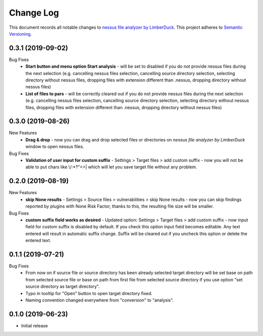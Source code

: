 ==========
Change Log
==========

This document records all notable changes to `nessus file analyzer by LimberDuck <https://github.com/LimberDuck/nessus-file-analyzer>`_.
This project adheres to `Semantic Versioning <http://semver.org/>`_.


0.3.1 (2019-09-02)
---------------------

Bug Fixes
    - **Start button and menu option Start analysis** - will be set to disabled if you do not provide nessus files during the next selection (e.g. cancelling nessus files selection, cancelling source directory selection, selecting directory without nessus files, dropping files with extension different than .nessus, dropping directory without nessus files)
    - **List of files to pars** - will be correctly cleared out if you do not provide nessus files during the next selection (e.g. cancelling nessus files selection, cancelling source directory selection, selecting directory without nessus files, dropping files with extension different than .nessus, dropping directory without nessus files)

0.3.0 (2019-08-26)
---------------------

New Features
    - **Drag & drop** - now you can drag and drop selected files or directories on *nessus file analyzer by LimberDuck* window to open nessus files.

Bug Fixes
    - **Validation of user input for custom suffix** - Settings > Target files > add custom suffix - now you will not be able to put chars like \\/:\*?"<>| which will let you save target file without any problem.


0.2.0 (2019-08-19)
---------------------

New Features
    - **skip None results** - Settings > Source files > vulnerabilities > skip None results - now you can skip findings reported by plugins with None Risk Factor, thanks to this, the resulting file size will be smaller.

Bug Fixes
    - **custom suffix field works as desired** - Updated option: Settings > Target files > add custom suffix - now input field for custom suffix is disabled by default. If you check this option input field becomes editable. Any text entered will result in automatic suffix change. Suffix will be cleared out if you uncheck this option or delete the entered text.


0.1.1 (2019-07-21)
---------------------

Bug Fixes
    - From now on if source file or source directory has been already selected target directory will be set base on path from selected source file or base on path from first file from selected source directory if you use option "set source directory as target directory".
    - Typo in tooltip for "Open" button to open target directory fixed.
    - Naming convention changed everywhere from "conversion" to "analysis".


0.1.0 (2019-06-23)
---------------------

* Initial release